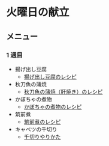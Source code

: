 * 火曜日の献立
** メニュー
*** 1 週目
- 揚げ出し豆腐
  - [[https://chefgohan.gnavi.co.jp/detail/4201][揚げ出し豆腐のレシピ]]
- 秋刀魚の蒲焼
  - [[https://chefgohan.gnavi.co.jp/detail/3509][秋刀魚の蒲焼（肝焼き）のレシピ]]
- かぼちゃの煮物
  - [[https://chefgohan.gnavi.co.jp/detail/241][かぼちゃの煮物のレシピ]]
- 筑前煮
  - [[https://chefgohan.gnavi.co.jp/detail/157][筑前煮のレシピ]]
- キャベツの千切り
  - [[https://www.sirogohan.com/recipe/kyabesen/][千切りやりかた]]
